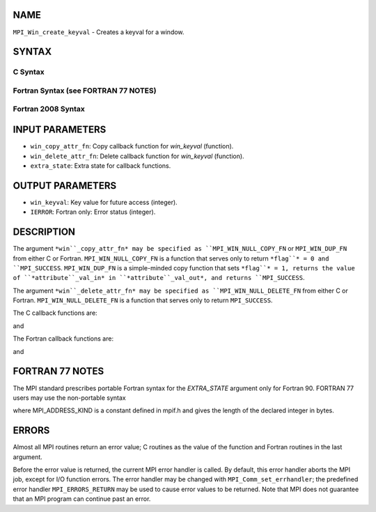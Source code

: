 NAME
----

``MPI_Win_create_keyval`` - Creates a keyval for a window.

SYNTAX
------

C Syntax
~~~~~~~~

.. code-block:: c
   :linenos:

   #include <mpi.h>
   int MPI_Win_create_keyval(MPI_Win_copy_attr_function *win_copy_attr_fn,
   	MPI_Win_delete_attr_function *win_delete_attr_fn,
   	int *win_keyval, void *extra_state)

Fortran Syntax (see FORTRAN 77 NOTES)
~~~~~~~~~~~~~~~~~~~~~~~~~~~~~~~~~~~~~

.. code-block:: c
   :linenos:

   USE MPI
   ! or the older form: INCLUDE 'mpif.h'
   MPI_WIN_CREATE_KEYVAL(WIN_COPY_ATTR_FN, WIN_DELETE_ATTR_FN,
   	WIN_KEYVAL, EXTRA_STATE, IERROR)
   	EXTERNAL WIN_COPY_ATTR_FN, WIN_DELETE_ATTR_FN
   	INTEGER WIN_KEYVAL, IERROR
   	INTEGER(KIND=MPI_ADDRESS_KIND) EXTRA_STATE

Fortran 2008 Syntax
~~~~~~~~~~~~~~~~~~~

.. code-block:: fortran
   :linenos:

   USE mpi_f08
   MPI_Win_create_keyval(win_copy_attr_fn, win_delete_attr_fn, win_keyval,
   		extra_state, ierror)
   	PROCEDURE(MPI_Win_copy_attr_function) :: win_copy_attr_fn
   	PROCEDURE(MPI_Win_delete_attr_function) :: win_delete_attr_fn
   	INTEGER, INTENT(OUT) :: win_keyval
   	INTEGER(KIND=MPI_ADDRESS_KIND), INTENT(IN) :: extra_state
   	INTEGER, OPTIONAL, INTENT(OUT) :: ierror

INPUT PARAMETERS
----------------

* ``win_copy_attr_fn``: Copy callback function for *win_keyval* (function).

* ``win_delete_attr_fn``: Delete callback function for *win_keyval* (function).

* ``extra_state``: Extra state for callback functions.

OUTPUT PARAMETERS
-----------------

* ``win_keyval``: Key value for future access (integer).

* ``IERROR``: Fortran only: Error status (integer).

DESCRIPTION
-----------

The argument ``*win``_copy_attr_fn* may be specified as ``MPI_WIN_NULL_COPY_FN``
or ``MPI_WIN_DUP_FN`` from either C or Fortran. ``MPI_WIN_NULL_COPY_FN`` is a
function that serves only to return ``*flag``* = 0 and ``MPI_SUCCESS``.
``MPI_WIN_DUP_FN`` is a simple-minded copy function that sets ``*flag``* = 1,
returns the value of ``*attribute``_val_in* in ``*attribute``_val_out*, and
returns ``MPI_SUCCESS``.

The argument ``*win``_delete_attr_fn* may be specified as
``MPI_WIN_NULL_DELETE_FN`` from either C or Fortran. ``MPI_WIN_NULL_DELETE_FN``
is a function that serves only to return ``MPI_SUCCESS``.

The C callback functions are:

.. code-block:: fortran
   :linenos:

   typedef int MPI_Win_copy_attr_function(MPI_Win oldwin, int win_keyval,
                void *extra_state, void *attribute_val_in,
                void *attribute_val_out, int *flag);

and

.. code-block:: fortran
   :linenos:

   typedef int MPI_Win_delete_attr_function(MPI_Win win, int win_keyval,
                void *attribute_val, void *extra_state);

The Fortran callback functions are:

.. code-block:: fortran
   :linenos:

   SUBROUTINE WIN_COPY_ATTR_FN(OLDWIN, WIN_KEYVAL, EXTRA_STATE,
   	ATTRIBUTE_VAL_IN, ATTRIBUTE_VAL_OUT, FLAG, IERROR)
   	INTEGER OLDWIN, WIN_KEYVAL, IERROR
   	INTEGER(KIND=MPI_ADDRESS_KIND) EXTRA_STATE, ATTRIBUTE_VAL_IN,
   		ATTRIBUTE_VAL_OUT
   	LOGICAL FLAG

and

.. code-block:: fortran
   :linenos:

   SUBROUTINE WIN_DELETE_ATTR_FN(WIN, WIN_KEYVAL, ATTRIBUTE_VAL,
   	EXTRA_STATE, IERROR)
   	INTEGER WIN, WIN_KEYVAL, IERROR
   	INTEGER(KIND=MPI_ADDRESS_KIND) ATTRIBUTE_VAL, EXTRA_STATE

FORTRAN 77 NOTES
----------------

The MPI standard prescribes portable Fortran syntax for the
*EXTRA_STATE* argument only for Fortran 90. FORTRAN 77 users may use the
non-portable syntax

.. code-block:: fortran
   :linenos:

        INTEGER*MPI_ADDRESS_KIND EXTRA_STATE

where MPI_ADDRESS_KIND is a constant defined in mpif.h and gives the
length of the declared integer in bytes.

ERRORS
------

Almost all MPI routines return an error value; C routines as the value
of the function and Fortran routines in the last argument.

Before the error value is returned, the current MPI error handler is
called. By default, this error handler aborts the MPI job, except for
I/O function errors. The error handler may be changed with
``MPI_Comm_set_errhandler``; the predefined error handler ``MPI_ERRORS_RETURN``
may be used to cause error values to be returned. Note that MPI does not
guarantee that an MPI program can continue past an error.

